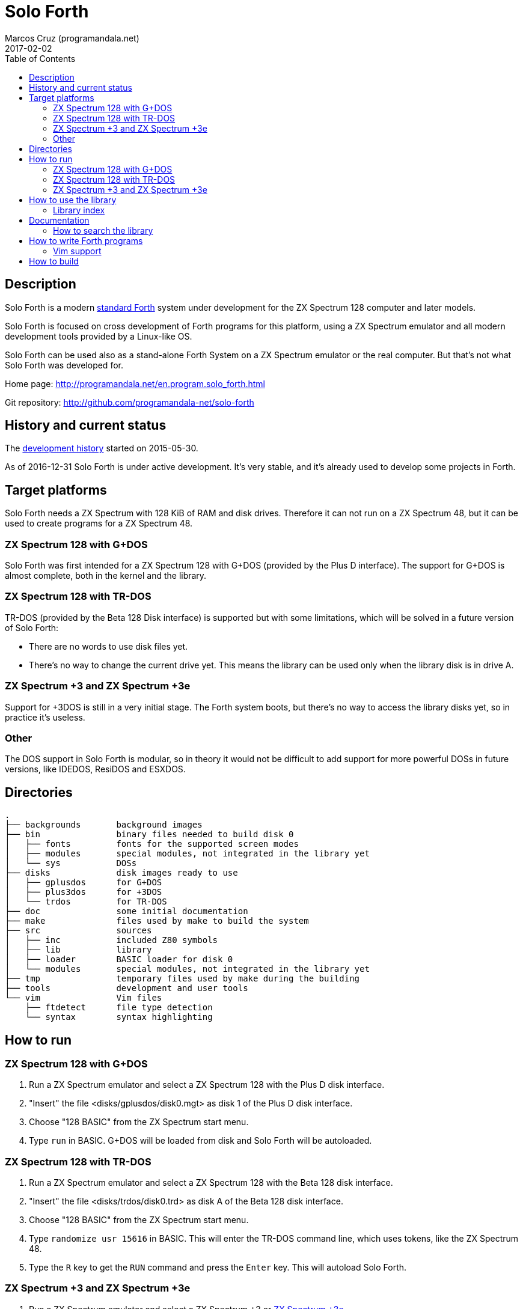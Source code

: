= Solo Forth
:author: Marcos Cruz (programandala.net)
:revdate: 2017-02-02
:toc:

// This file is part of Solo Forth
// http://programandala.net/en.program.solo_forth.html

== Description

Solo Forth is a modern http://forth-standard.org[standard Forth]
system under development for the ZX Spectrum 128 computer and later
models.

Solo Forth is focused on cross development of Forth programs for this
platform, using a ZX Spectrum emulator and all modern development
tools provided by a Linux-like OS.

Solo Forth can be used also as a stand-alone Forth System on a ZX
Spectrum emulator or the real computer.  But that's not what Solo
Forth was developed for.

Home page: http://programandala.net/en.program.solo_forth.html

Git repository: http://github.com/programandala-net/solo-forth

== History and current status

The
http://programandala.net/en.program.solo_forth.history.html[development
history] started on 2015-05-30.

As of 2016-12-31 Solo Forth is under active development. It's very
stable, and it's already used to develop some projects in Forth.

== Target platforms

Solo Forth needs a ZX Spectrum with 128 KiB of RAM and disk drives.
Therefore it can not run on a ZX Spectrum 48, but it can be used to
create programs for a ZX Spectrum 48.

=== ZX Spectrum 128 with G+DOS

Solo Forth was first intended for a ZX Spectrum 128 with G+DOS
(provided by the Plus D interface).  The support for G+DOS is almost
complete, both in the kernel and the library.

=== ZX Spectrum 128 with TR-DOS

TR-DOS (provided by the Beta 128 Disk interface) is supported but with
some limitations, which will be solved in a future version of Solo
Forth:

- There are no words to use disk files yet.
- There's no way to change the current drive yet.  This means the
  library can be used only when the library disk is in drive A.

=== ZX Spectrum +3 and ZX Spectrum +3e

Support for +3DOS is still in a very initial stage.  The Forth system
boots, but there's no way to access the library disks yet, so in
practice it's useless.

=== Other

The DOS support in Solo Forth is modular, so in theory it would not be
difficult to add support for more powerful DOSs in future versions,
like IDEDOS, ResiDOS and ESXDOS.

== Directories

....
.
├── backgrounds       background images
├── bin               binary files needed to build disk 0
│   ├── fonts         fonts for the supported screen modes
│   ├── modules       special modules, not integrated in the library yet
│   └── sys           DOSs
├── disks             disk images ready to use
│   ├── gplusdos      for G+DOS
│   ├── plus3dos      for +3DOS
│   └── trdos         for TR-DOS
├── doc               some initial documentation
├── make              files used by make to build the system
├── src               sources
│   ├── inc           included Z80 symbols
│   ├── lib           library
│   ├── loader        BASIC loader for disk 0
│   └── modules       special modules, not integrated in the library yet
├── tmp               temporary files used by make during the building
├── tools             development and user tools
└── vim               Vim files
    ├── ftdetect      file type detection
    └── syntax        syntax highlighting

....

== How to run

=== ZX Spectrum 128 with G+DOS

1. Run a ZX Spectrum emulator and select a ZX Spectrum 128 with the
   Plus D disk interface.
2. "Insert" the file <disks/gplusdos/disk0.mgt> as disk 1 of the Plus D
   disk interface.
3. Choose "128 BASIC" from the ZX Spectrum start menu.
4. Type `run` in BASIC. G+DOS will be loaded from disk and Solo Forth
   will be autoloaded.

=== ZX Spectrum 128 with TR-DOS

1. Run a ZX Spectrum emulator and select a ZX Spectrum 128 with the
   Beta 128 disk interface.
2. "Insert" the file <disks/trdos/disk0.trd> as disk A of the Beta 128
   disk interface.
3. Choose "128 BASIC" from the ZX Spectrum start menu.
4. Type `randomize usr 15616` in BASIC. This will enter the TR-DOS
   command line, which uses tokens, like the ZX Spectrum 48.
5. Type the `R` key to get the `RUN` command and press the `Enter`
   key. This will autoload Solo Forth.

=== ZX Spectrum +3 and ZX Spectrum +3e

1. Run a ZX Spectrum emulator and select a ZX Spectrum +3 or
   http://www.worldofspectrum.org/zxplus3e/[ZX Spectrum +3e].
2. "Insert" the file <disks/plus3dos/disk0.180.dsk> as disk A of the
   ZX Spectrum +3.
3. Choose "Loader" from the ZX Spectrum +3 start menu. Solo Forth will
   be autoloaded.

There's no way to access the library disks yet, so the Forth system is
almost useless on +3DOS.

== How to use the library

The library disk contains the source code in Forth blocks, written
directly on the disk sectors, without any filesystem.  In order to use
the library, follow these steps:

1. Run Solo Forth.
2. Insert the the library disk:
** In G+DOS: "Insert" the file <disks/gplusdos/disk1_lib.mgt> as disk
   2 of the Plus D disk interface.
** In TR-DOS: "Insert" the file <disks/trdos/disk1_lib.trd> as disk A
   of the Beta 128 disk interface.
3. Type `1 load` to load block 1 from the library disk. By convention,
   block 1 is used as a loader.  In this case, block 1 contains `2
   load`, in order to load `need` and related words from block 2.
4. Type `need name`, were "name" is the name of the word or tool you
   want to load from the library.

Disk image number 1 contains only the library.  Disk images from
number 2 contain the library plus sample games, benchmarks and tests,
as their filenames read.

=== Library index

`need` and family search the index line (line 0) of all blocks of the
disk for the first occurence of the required word, within a
configurable range of blocks (using the variables `first-locatable`
and `last-locatable`).  Of course, nested `need` are resolved the same
way: searching the library from the beginning.  This can be slow.
This is not a problem, because the goal of Solo Forth is cross
development, and therefore only the last step of the development loop,
i.e., the compilation of the sources from the disk images created in
the host system, compilation that includes all the slow searching of
library blocks, is done in the real (actually, emulated) machine. But
the system includes a tool to create an index of the library, which is
used to locate their contents instantaneously, what makes things more
comfortable when the Forth system is used interactively.

How to use the library index:

1. Load the indexer with `need make-thru-index`.
2. Make the index and activate it with `make-thru-index`.
3. The default behaviour (no index) can be restored with
   `use-no-index`.  The index can be reactivated with
   `use-thru-index`.

The indexer creates an index (actually, a Forth word list whose
definitions use no code or data space) and changes the default
behaviour of `need` and related words to use it. Then `need name` will
automatically start loading the first block where the word "name" is
defined.

[caption="Time and memory required to make the library index"]
|===
| DOS     | First block | Last block | Seconds | Far memory

| G+DOS   |           5 |        799 |     154 |      13498
| TR-DOS  |           5 |        635 |     135 |      13027
|===

NOTE: The far memory is the virtual 64-KiB space formed by 4
configurable memory banks. No code or data space is used by the
indexer.

An alternative indexer is under development. It's activated with
`use-fly-index` and does not make and index in advance: Instead, it
indexes the blocks on the fly, when they are searched the first time.
This indexer is included in version 0.12.0 but it's not finished yet.

== Documentation

At the moment, the only documentation is this README file, the
sources, and a file in the <doc/> directory that explains the stack
notation.

Most words are fully documented in the kernel and the library source
files, and those comments are marked in order to extract them from the
sources and build a fully organized and indexed glossary in
http://asciidoctor.org[Asciidoctor] format, that will be automatically
converted to HTML, EPUB and other formats.

The tool that will build the documentation is under development,
written in Gforth, and it will be included in a future version of Solo
Forth.

=== How to search the library

A simple wrapper script is provided to search the library for a
regular expression. It's used during the development, but it can be
useful for the user too.

Usage examples:

----
tools/search_library.sh make-thru-index
tools/search_library.sh make-thru-index -l
tools/search_library.sh color
tools/search_library.sh ":\scolor\s"
----

The script uses `ack`, but it can be replaced with the more common
`grep`. They are compatible.

== How to write Forth programs

In order to use Solo Forth to write programs for ZX Spectrum,
programmers already acquainted with Forth and Linux systems can
extract all the required information from the <Makefile> of Solo
Forth.

The only difference between building Solo Forth and building a Forth
program is the additional files added to disk image 0 (the boot disk),
if needed, and the library modules included in disk image 1 (the
library disk), which also contains the source of the program.  If
the program does not need to use the disk at run-time, you can simply
copy the default disk 0, and boot it to load your program from block
1 of your customized disk 1, with a simple `1 load`. When the
program is finished, you can save a snapshot with the ZX Spectrum
emulator.

Some simple little games are provided as examples in the library.
They are in their own disk image, which contains also the whole
library. Some of them are not finished yet.

In order to try and fix the Forth system during its development, two
more complex game projects are being developed at the same time. They
will be published soon in a public Git repository. They will be useful
as examples.

=== Vim support

In order to make Vim recognize and highlight the Solo Forth sources,
with the ".fsb" extension, copy the contents of the <./vim/> directory
to your home <~/.vim/> directory.

== How to build

If you modify the kernel or the library, you need to build the system.

First, see the requirements listed in the header of the <Makefile>
file and install the required programs. Then enter the project
directory and use one of the following commands to build the disk
images for your DOS of choice:

|===
| DOS          | Command

| G+DOS        | `make gplusdos` or simply `make`
| TR-DOS       | `make trdos`
| +3DOS        | `make plus3dos`
| All of them  | `make all`
|===

The correspondent disk images will be recreated in the <disks>
directory.

